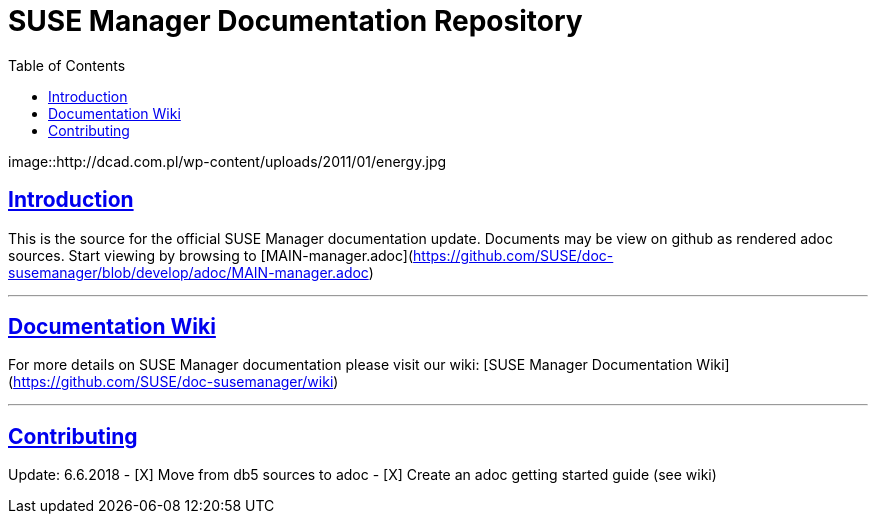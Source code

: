 ifdef::env-github,backend-html5[]
//Admonitions
:tip-caption: :bulb:
:note-caption: :information_source:
:important-caption: :heavy_exclamation_mark:
:caution-caption: :fire:
:warning-caption: :warning:
:linkattrs:
// SUSE ENTITIES FOR GITHUB
// System Architecture
:zseries: z Systems
:ppc: POWER
:ppc64le: ppc64le
:ipf : Itanium
:x86: x86
:x86_64: x86_64
// Rhel Entities
:rhel: Red Hat Enterprise Linux
:rhnminrelease6: Red Hat Enterprise Linux Server 6
:rhnminrelease7: Red Hat Enterprise Linux Server 7
// SUSE Manager Entities
:susemgr: SUSE Manager
:susemgrproxy: SUSE Manager Proxy
:productnumber: 3.2
:saltversion: 2018.3.0
:webui: WebUI
// SUSE Product Entities
:sles-version: 12
:sp-version: SP3
:jeos: JeOS
:scc: SUSE Customer Center
:sls: SUSE Linux Enterprise Server
:sle: SUSE Linux Enterprise
:slsa: SLES
:suse: SUSE
:ay: AutoYaST
endif::[]
// Asciidoctor Front Matter
:doctype: book
:sectlinks:
:toc: left
:icons: font
:experimental:
:sourcedir: .
:imagesdir: images

= SUSE Manager Documentation Repository

image::http://dcad.com.pl/wp-content/uploads/2011/01/energy.jpg

== Introduction
This is the source for the official SUSE Manager documentation update.
Documents may be view on github as rendered adoc sources. Start viewing by browsing to [MAIN-manager.adoc](https://github.com/SUSE/doc-susemanager/blob/develop/adoc/MAIN-manager.adoc)

---

== Documentation Wiki

For more details on SUSE Manager documentation please visit our wiki: [SUSE Manager Documentation Wiki](https://github.com/SUSE/doc-susemanager/wiki)

---

== Contributing

Update: 6.6.2018
- [X] Move from db5 sources to adoc
- [X] Create an adoc getting started guide (see wiki)
